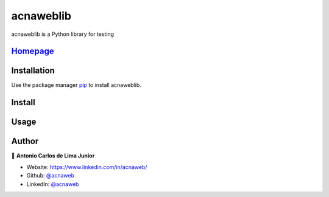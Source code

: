 ==========
acnaweblib
==========

acnaweblib is a Python library for testing

`Homepage <https://github.com/acnaweb/acnaweb-lib>`__
--------------------------------------------------------

Installation
------------

Use the package manager `pip <https://pip.pypa.io/en/stable/>`__ to
install acnaweblib.

Install
-------

.. code-block: python
    pip install acnaweblib

Usage
-----

.. code-block: python
   from acnaweblib import calculator

   # returns 6
   result = calculator.add(4,2)

Author
------

👤 **Antonio Carlos de Lima Junior**

-  Website: https://www.linkedin.com/in/acnaweb/
-  Github: `@acnaweb <https://github.com/acnaweb>`__
-  LinkedIn: `@acnaweb <https://linkedin.com/in/acnaweb>`__

